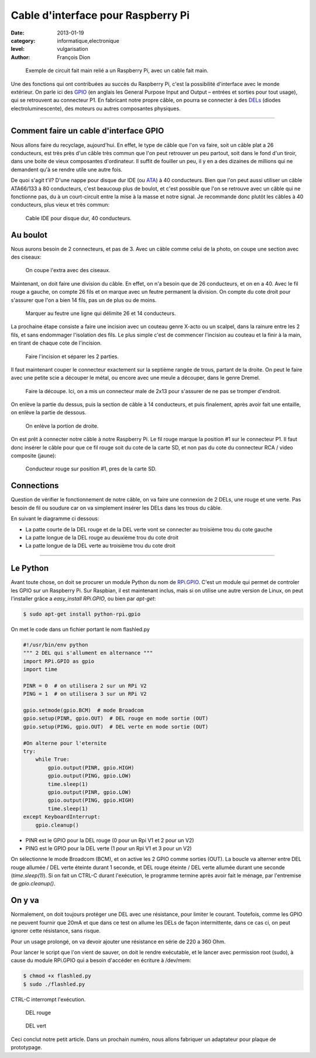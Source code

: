 Cable d'interface pour Raspberry Pi
===================================

:date: 2013-01-19
:category: informatique,electronique
:level: vulgarisation
:author: François Dion

.. figure:: cable-final.jpg

   Exemple de circuit fait main relié a un Raspberry Pi, avec un cable fait main.

Une des fonctions qui ont contribuées au succès du Raspberry Pi, c'est la
possibilité d'interface avec le monde extérieur. On parle ici des 
`GPIO <http://fr.wikipedia.org/wiki/GPIO>`_ (en anglais les General Purpose
Input and Output – entrées et sorties pour tout usage), qui se retrouvent au
connecteur P1. En fabricant notre propre câble, on pourra se connecter à des 
`DELs <http://fr.wikipedia.org/wiki/Diode_%C3%A9lectroluminescente>`_ (diodes
electroluminescente), des moteurs ou autres composantes physiques.

----

Comment faire un cable d'interface GPIO
:::::::::::::::::::::::::::::::::::::::

Nous allons faire du recyclage, aujourd'hui. En effet, le type de câble que
l'on va faire, soit un câble plat a 26 conducteurs, est très près d'un câble
très commun que l'on peut retrouver un peu partout, soit dans le fond d'un
tiroir, dans une boite de vieux composantes d'ordinateur. Il suffit de fouiller
un peu, il y en a des dizaines de millions qui ne demandent qu'à se rendre
utile une autre fois.

De quoi s'agit t'il? D'une nappe pour disque dur IDE (ou 
`ATA <http://fr.wikipedia.org/wiki/Advanced_Technology_Attachment>`_) à 40
conducteurs. Bien que l'on peut aussi utiliser un câble ATA66/133 à 80
conducteurs, c'est beaucoup plus de boulot, et c'est possible que l'on se
retrouve avec un câble qui ne fonctionne pas, du à un court-circuit entre la
mise à la masse et notre signal. Je recommande donc plutôt les câbles à 40
conducteurs, plus vieux et très commun:

.. figure:: ide40.jpg
   :scale: 50

   Cable IDE pour disque dur, 40 conducteurs.


Au boulot
:::::::::

Nous aurons besoin de 2 connecteurs, et pas de 3. Avec un câble comme celui de
la photo, on coupe une section avec des ciseaux:

.. figure:: couper.jpg
   :scale: 50

   On coupe l'extra avec des ciseaux.

Maintenant, on doit faire une division du câble. En effet, on n'a besoin que de
26 conducteurs, et on en a 40. Avec le fil rouge a gauche, on compte 26 fils et
on marque avec un feutre permanent la division. On compte du cote droit pour
s'assurer que l'on a bien 14 fils, pas un de plus ou de moins.

.. figure:: marquer.jpg
   :scale: 50

   Marquer au feutre une ligne qui délimite 26 et 14 conducteurs.

La prochaine étape consiste a faire une incision avec un couteau genre X-acto
ou un scalpel, dans la rainure entre les 2 fils, et sans endommager l'isolation
des fils. Le plus simple c'est de commencer l'incision au couteau et la finir à
la main, en tirant de chaque cote de l'incision.

.. figure:: separer.jpg
   :scale: 50

   Faire l'incision et séparer les 2 parties.

Il faut maintenant couper le connecteur exactement sur la septième rangée de
trous, partant de la droite. On peut le faire avec une petite scie a découper
le métal, ou encore avec une meule a découper, dans le genre Dremel.

.. figure:: scier.jpg
   :scale: 50

   Faire la découpe. Ici, on a mis un connecteur male de 2x13 pour s'assurer de ne pas se tromper d'endroit.

On enlève la partie du dessus, puis la section de câble à 14 conducteurs, et
puis finalement, après avoir fait une entaille, on enlève la partie de dessous.

.. figure:: enlever.jpg
   :scale: 50

   On enlève la portion de droite.

On est prêt à connecter notre câble à notre Raspberry Pi. Le fil rouge marque
la position #1 sur le connecteur P1. Il faut donc insérer le câble pour que ce
fil rouge soit du cote de la carte SD, et non pas du cote du connecteur RCA /
video composite (jaune):

.. figure:: connecter.jpg
   :scale: 50

   Conducteur rouge sur position #1, pres de la carte SD.

Connections
:::::::::::

Question de vérifier le fonctionnement de notre câble, on va faire une
connexion de 2 DELs, une rouge et une verte. Pas besoin de fil ou soudure car
on va simplement insérer les DELs dans les trous du câble.

En suivant le diagramme ci dessous:

- La patte courte de la DEL rouge et de la DEL verte vont se connecter au troisième trou du cote gauche
- La patte longue de la DEL rouge au deuxième trou du cote droit
- La patte longue de la DEL verte au troisième trou du cote droit

.. figure:: 2leds.jpg
   :scale: 50

----

Le Python
:::::::::

Avant toute chose, on doit se procurer un module Python du nom de 
`RPi.GPIO <http://pypi.python.org/pypi/RPi.GPIO>`_. C'est un module qui
permet de controler les GPIO sur un Raspberry Pi. Sur Raspbian, il est
maintenant inclus, mais si on utilise une autre version de Linux, on peut
l'installer grâce a *easy_install RPi.GPIO*, ou bien par *apt-get*:

.. code-block:: sh

   $ sudo apt-get install python-rpi.gpio

On met le code dans un fichier portant le nom flashled.py

.. code-block:: python

   #!/usr/bin/env python
   """ 2 DEL qui s'allument en alternance """
   import RPi.GPIO as gpio
   import time

   PINR = 0  # on utilisera 2 sur un RPi V2
   PING = 1  # on utilisera 3 sur un RPi V2

   gpio.setmode(gpio.BCM)  # mode Broadcom
   gpio.setup(PINR, gpio.OUT)  # DEL rouge en mode sortie (OUT)
   gpio.setup(PING, gpio.OUT)  # DEL verte en mode sortie (OUT)

   #On alterne pour l'eternite
   try:
       while True:
           gpio.output(PINR, gpio.HIGH)
           gpio.output(PING, gpio.LOW)
           time.sleep(1)
           gpio.output(PINR, gpio.LOW)
           gpio.output(PING, gpio.HIGH)
           time.sleep(1)
   except KeyboardInterrupt:
       gpio.cleanup()


- PINR est le GPIO pour la DEL rouge (0 pour un Rpi V1 et 2 pour un V2)
- PING est le GPIO pour la DEL verte (1 pour un Rpi V1 et 3 pour un V2)

On sélectionne le mode Broadcom (BCM), et on active les 2 GPIO comme sorties (OUT).
La boucle va alterner entre DEL rouge allumée / DEL verte éteinte durant 1 seconde,
et DEL rouge éteinte / DEL verte allumée durant une seconde (*time.sleep(1)*).
Si on fait un CTRL-C durant l'exécution, le programme termine après avoir
fait le ménage, par l'entremise de *gpio.cleanup()*.


On y va
:::::::

Normalement, on doit toujours protéger une DEL avec une résistance, pour
limiter le courant. Toutefois, comme les GPIO ne peuvent fournir que 20mA et
que dans ce test on allume les DELs de façon intermittente, dans ce cas ci, on
peut ignorer cette résistance, sans risque.

Pour un usage prolongé, on va devoir ajouter une résistance en série de 220 a
360 Ohm.


Pour lancer le script que l'on vient de sauver, on doit le rendre exécutable,
et le lancer avec permission root (sudo), à cause du module RPi.GPIO qui a
besoin d'accéder en écriture à /dev/mem:

.. code-block:: sh

   $ chmod +x flashled.py
   $ sudo ./flashled.py

CTRL-C interrompt l'exécution.

.. figure:: del-rouge.jpg
   :scale: 50

   DEL rouge

.. figure:: del-vert.jpg
   :scale: 50

   DEL vert

Ceci conclut notre petit article. Dans un prochain numéro, nous allons
fabriquer un adaptateur pour plaque de prototypage.

